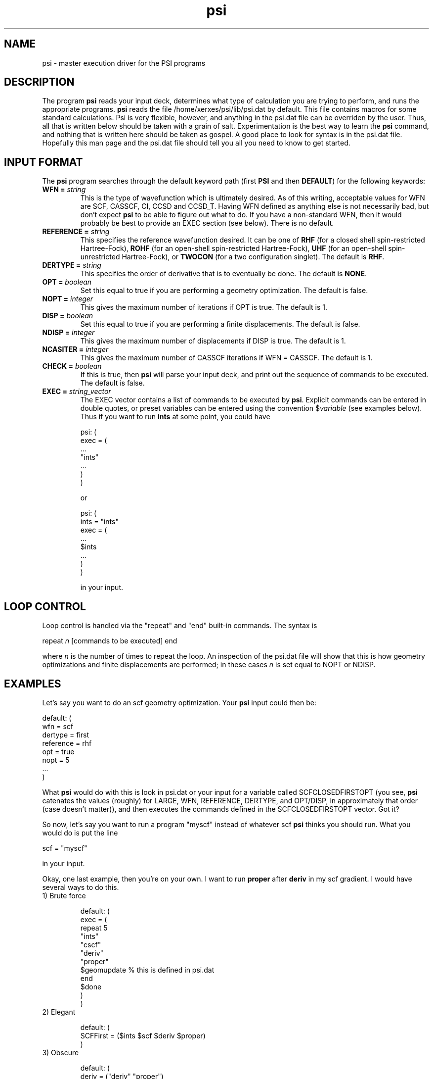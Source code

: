 .TH psi 1 "14 January, 1995" "\*(]W" "\*(]D"
.SH NAME
psi \- master execution driver for the PSI programs

.SH DESCRIPTION
.LP
The program
.B psi
reads your input deck, determines what type of calculation you are
trying to perform, and runs the appropriate programs.  
.B psi
reads the file /home/xerxes/psi/lib/psi.dat by default.  This file
contains macros for some standard calculations.  Psi is very flexible,
however, and anything in the psi.dat file can be overriden by the user.
Thus, all that is written below should be taken with a grain of salt.
Experimentation is the best way to learn the 
.B psi 
command, and nothing that is written here should be taken as gospel.
A good place to look for syntax is in the psi.dat file.  Hopefully this
man page and the psi.dat file should tell you all you need to know to get
started.

.sL
.pN INPUT
.pN psi.dat
.eL "FILES REQUIRED"

.SH INPUT FORMAT
.\" ---------------------------------------- Commonly used input here:
.LP
The
.B psi
program
searches through the default keyword path (first
.B PSI
and then
.BR DEFAULT )
for the following keywords:

.IP "\fBWFN =\fP \fIstring\fP"
This is the type of wavefunction which is ultimately desired.
As of this writing, acceptable values for WFN are SCF, CASSCF, CI, CCSD and CCSD_T.
Having WFN defined as anything else is not necessarily bad, but don't
expect 
.B psi
to be able to figure out what to do.  If you have a non-standard WFN, then
it would probably be best to provide an EXEC section (see below).
There is no default.

.IP "\fBREFERENCE =\fP \fIstring\fP"
This specifies the reference wavefunction desired.  It can be one of
.B RHF
(for a closed shell spin-restricted Hartree-Fock),
.B ROHF
(for an open-shell spin-restricted Hartree-Fock),
.B UHF
(for an open-shell spin-unrestricted Hartree-Fock), or
.B TWOCON
(for a two configuration singlet).
The default is
.BR RHF .

.IP "\fBDERTYPE =\fP \fIstring\fP"
This specifies the order of derivative that is to eventually be done.
The default is
.BR NONE .

.IP "\fBOPT =\fP \fIboolean\fP"
Set this equal to true if you are performing a geometry optimization.
The default is false.

.IP "\fBNOPT =\fP \fIinteger\fP"
This gives the maximum number of iterations if OPT is true.
The default is 1.

.IP "\fBDISP =\fP \fIboolean\fP"
Set this equal to true if you are performing a finite displacements.
The default is false.

.IP "\fBNDISP =\fP \fIinteger\fP"
This gives the maximum number of displacements if DISP is true.
The default is 1.

.IP "\fBNCASITER =\fP \fIinteger\fP"
This gives the maximum number of CASSCF iterations if WFN = CASSCF.
The default is 1.

.IP "\fBCHECK =\fP \fIboolean\fP"
If this is true, then 
.B psi
will parse your input deck, and print out the sequence of commands to
be executed.  The default is false.

.IP "\fBEXEC =\fP \fIstring_vector\fP"
The EXEC vector contains a list of commands to be executed by 
.BR psi .
Explicit commands can be entered in double quotes, or preset variables can
be entered using the convention $\fIvariable\fP (see examples below).
Thus if you want to run 
.B ints
at some point, you could have

.DS
psi: (
  exec = (
    ...
    "ints"
    ...
    )
  )
.DE

or

.DS
psi: (
  ints = "ints"
  exec = (
    ...
    $ints
    ...
    )
  )
.DE

in your input. 


.SH LOOP CONTROL
.LP
Loop control is handled via the "repeat" and "end" built-in commands.
The syntax is

.DS
 repeat \fIn\fP  [commands to be executed] end
.DE

where \fIn\fP is the number of times to repeat the loop.  An inspection of
the psi.dat file will show that this is how geometry optimizations and
finite displacements are performed;  in these cases \fIn\fP is set equal
to NOPT or NDISP.

.SH EXAMPLES
.LP
Let's say you want to do an scf geometry optimization. Your 
.B psi
input could then be:

.DS
default: (
  wfn = scf
  dertype = first
  reference = rhf
  opt = true
  nopt = 5
  ...
  )
.DE

What \fBpsi\fP would do with this is look in psi.dat or your input for
a variable called SCFCLOSEDFIRSTOPT (you see, \fBpsi\fP catenates
the values (roughly) for LARGE, WFN, REFERENCE, DERTYPE, and OPT/DISP,
in approximately that order (case doesn't matter)), and then executes
the commands defined in the SCFCLOSEDFIRSTOPT vector.  Got it?

.LP
So now, let's say you want to run a program "myscf" instead of whatever
scf \fBpsi\fP thinks you should run.  What you would do is put the line

.DS
 scf = "myscf"
.DE

in your input.  

.LP
Okay, one last example, then you're on your own.  I want to run
\fBproper\fP after \fBderiv\fP in my scf gradient. I would have several
ways to do this.

.IP "1) Brute force"

.DS
default: (
  exec = (
   repeat 5
     "ints"
     "cscf"
     "deriv"
     "proper"
     $geomupdate  % this is defined in psi.dat
   end
   $done
   )
  )
.DE

.IP "2) Elegant"

.DS
default: (
  SCFFirst = ($ints $scf $deriv $proper)
  )
.DE

.IP "3) Obscure"

.DS
default: (
  deriv = ("deriv" "proper")
  )
.DE

And there are others.  The only limit is your own tortured imagination.

.LP
Like I said, the best way to find out what \fBpsi\fP can do is to look in
psi.dat, and to play around for awhile.  The CHECK option is very useful
for this.  Good luck!
